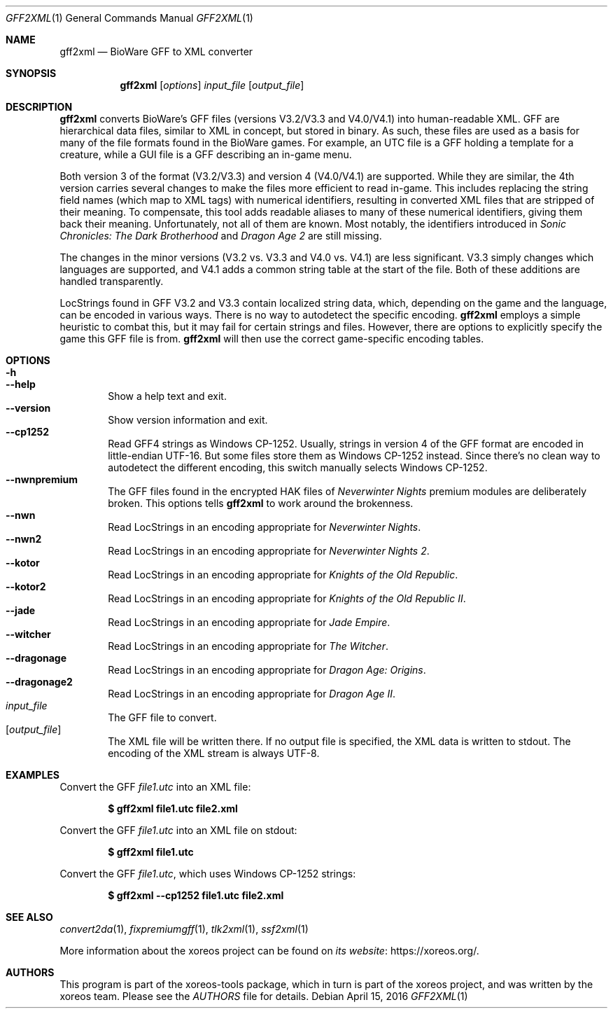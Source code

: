 .Dd April 15, 2016
.Dt GFF2XML 1
.Os
.Sh NAME
.Nm gff2xml
.Nd BioWare GFF to XML converter
.Sh SYNOPSIS
.Nm gff2xml
.Op Ar options
.Ar input_file
.Op Ar output_file
.Sh DESCRIPTION
.Nm
converts BioWare's GFF files (versions V3.2/V3.3 and V4.0/V4.1)
into human-readable XML.
GFF are hierarchical data files, similar
to XML in concept, but stored in binary.
As such, these files are used as a basis for many of the file formats
found in the BioWare games.
For example, an UTC file is a GFF holding a template for a
creature, while a GUI file is a GFF describing an in-game menu.
.Pp
Both version 3 of the format (V3.2/V3.3) and version 4 (V4.0/V4.1)
are supported.
While they are similar, the 4th version carries
several changes to make the files more efficient to read in-game.
This includes replacing the string field names (which map
to XML tags) with numerical identifiers, resulting in converted
XML files that are stripped of their meaning.
To compensate, this tool adds readable aliases to many of these
numerical identifiers, giving them back their meaning.
Unfortunately, not all of them are known.
Most notably, the identifiers introduced in
.Em Sonic Chronicles: The Dark Brotherhood
and
.Em Dragon Age 2
are still missing.
.Pp
The changes in the minor versions (V3.2 vs. V3.3 and V4.0 vs.
V4.1) are less significant.
V3.3 simply changes which languages are supported,
and V4.1 adds a common string table at the start of the file.
Both of these additions are handled transparently.
.Pp
LocStrings found in GFF V3.2 and V3.3 contain localized string
data, which, depending on the game and the language, can be encoded
in various ways.
There is no way to autodetect the specific encoding.
.Nm
employs a simple heuristic to combat this, but it may fail
for certain strings and files.
However, there are options to explicitly specify the game this GFF
file is from.
.Nm
will then use the correct game-specific encoding tables.
.Sh OPTIONS
.Bl -tag -width xxxx -compact
.It Fl h
.It Fl Fl help
Show a help text and exit.
.It Fl Fl version
Show version information and exit.
.It Fl Fl cp1252
Read GFF4 strings as Windows CP-1252.
Usually, strings in version 4 of the GFF format are encoded in
little-endian UTF-16.
But some files store them as Windows CP-1252 instead.
Since there's no clean way to autodetect the different encoding,
this switch manually selects Windows CP-1252.
.It Fl Fl nwnpremium
The GFF files found in the encrypted HAK files of
.Em Neverwinter Nights
premium modules are deliberately broken.
This options tells
.Nm
to work around the brokenness.
.It Fl Fl nwn
Read LocStrings in an encoding appropriate for
.Em Neverwinter Nights .
.It Fl Fl nwn2
Read LocStrings in an encoding appropriate for
.Em Neverwinter Nights 2 .
.It Fl Fl kotor
Read LocStrings in an encoding appropriate for
.Em Knights of the Old Republic .
.It Fl Fl kotor2
Read LocStrings in an encoding appropriate for
.Em Knights of the Old Republic II .
.It Fl Fl jade
Read LocStrings in an encoding appropriate for
.Em Jade Empire .
.It Fl Fl witcher
Read LocStrings in an encoding appropriate for
.Em The Witcher .
.It Fl Fl dragonage
Read LocStrings in an encoding appropriate for
.Em Dragon Age: Origins .
.It Fl Fl dragonage2
Read LocStrings in an encoding appropriate for
.Em Dragon Age II .
.El
.Bl -tag -width xxxx -compact
.It Ar input_file
The GFF file to convert.
.It Op Ar output_file
The XML file will be written there.
If no output file is specified, the XML data is written to
.Dv stdout .
The encoding of the XML stream is always UTF-8.
.El
.Sh EXAMPLES
Convert the GFF
.Pa file1.utc
into an XML file:
.Pp
.Dl $ gff2xml file1.utc file2.xml
.Pp
Convert the GFF
.Pa file1.utc
into an XML file on
.Dv stdout :
.Pp
.Dl $ gff2xml file1.utc
.Pp
Convert the GFF
.Pa file1.utc ,
which uses Windows CP-1252 strings:
.Pp
.Dl $ gff2xml --cp1252 file1.utc file2.xml
.Sh SEE ALSO
.Xr convert2da 1 ,
.Xr fixpremiumgff 1 ,
.Xr tlk2xml 1 ,
.Xr ssf2xml 1
.Pp
More information about the xoreos project can be found on
.Lk https://xoreos.org/ "its website" .
.Sh AUTHORS
This program is part of the xoreos-tools package, which in turn is
part of the xoreos project, and was written by the xoreos team.
Please see the
.Pa AUTHORS
file for details.
